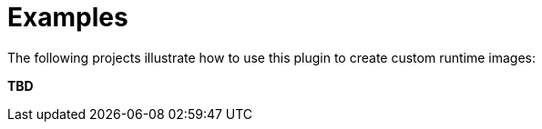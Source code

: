 [[examples]]
= Examples

The following projects illustrate how to use this plugin to create custom runtime images:

*TBD*
